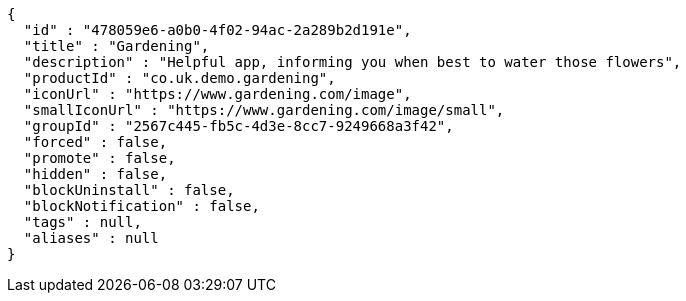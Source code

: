 [source,options="nowrap"]
----
{
  "id" : "478059e6-a0b0-4f02-94ac-2a289b2d191e",
  "title" : "Gardening",
  "description" : "Helpful app, informing you when best to water those flowers",
  "productId" : "co.uk.demo.gardening",
  "iconUrl" : "https://www.gardening.com/image",
  "smallIconUrl" : "https://www.gardening.com/image/small",
  "groupId" : "2567c445-fb5c-4d3e-8cc7-9249668a3f42",
  "forced" : false,
  "promote" : false,
  "hidden" : false,
  "blockUninstall" : false,
  "blockNotification" : false,
  "tags" : null,
  "aliases" : null
}
----